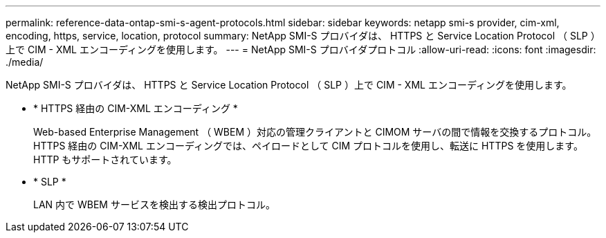 ---
permalink: reference-data-ontap-smi-s-agent-protocols.html 
sidebar: sidebar 
keywords: netapp smi-s provider, cim-xml, encoding, https, service, location, protocol 
summary: NetApp SMI-S プロバイダは、 HTTPS と Service Location Protocol （ SLP ）上で CIM - XML エンコーディングを使用します。 
---
= NetApp SMI-S プロバイダプロトコル
:allow-uri-read: 
:icons: font
:imagesdir: ./media/


[role="lead"]
NetApp SMI-S プロバイダは、 HTTPS と Service Location Protocol （ SLP ）上で CIM - XML エンコーディングを使用します。

* * HTTPS 経由の CIM-XML エンコーディング *
+
Web-based Enterprise Management （ WBEM ）対応の管理クライアントと CIMOM サーバの間で情報を交換するプロトコル。HTTPS 経由の CIM-XML エンコーディングでは、ペイロードとして CIM プロトコルを使用し、転送に HTTPS を使用します。HTTP もサポートされています。

* * SLP *
+
LAN 内で WBEM サービスを検出する検出プロトコル。


